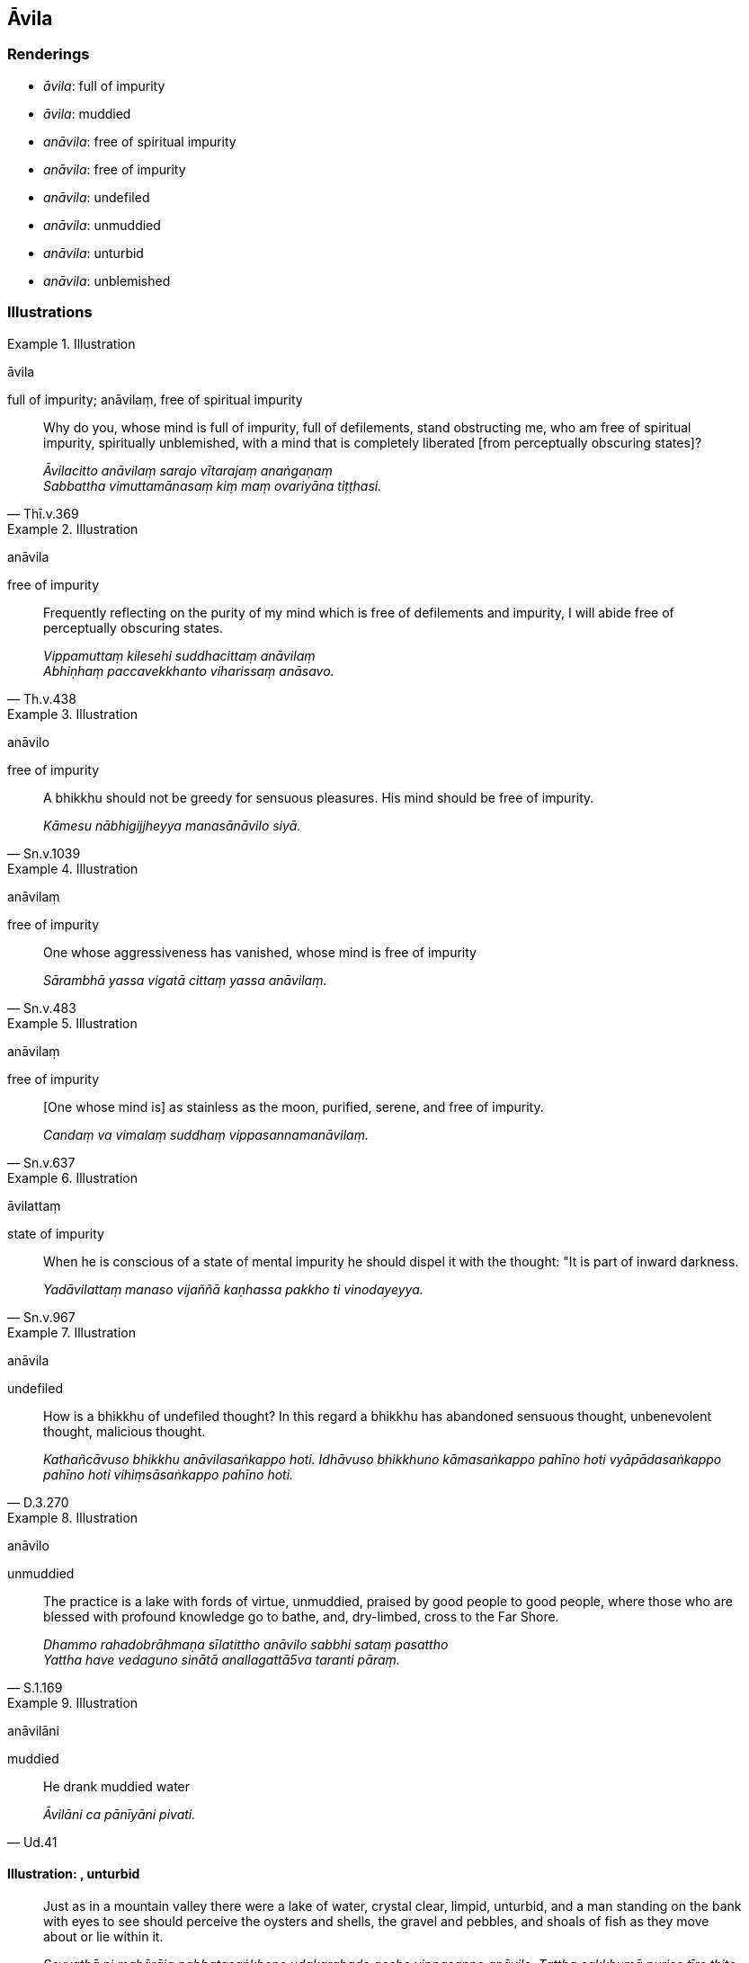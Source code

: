== Āvila

=== Renderings

- _āvila_: full of impurity

- _āvila_: muddied

- _anāvila_: free of spiritual impurity

- _anāvila_: free of impurity

- _anāvila_: undefiled

- _anāvila_: unmuddied

- _anāvila_: unturbid

- _anāvila_: unblemished

=== Illustrations

.Illustration
====
āvila

full of impurity; anāvilaṃ, free of spiritual impurity
====

[quote, Thī.v.369]
____
Why do you, whose mind is full of impurity, full of defilements, stand 
obstructing me, who am free of spiritual impurity, spiritually unblemished, 
with a mind that is completely liberated [from perceptually obscuring states]?

_Āvilacitto anāvilaṃ sarajo vītarajaṃ anaṅgaṇaṃ +
Sabbattha vimuttamānasaṃ kiṃ maṃ ovariyāna tiṭṭhasi._
____

.Illustration
====
anāvila

free of impurity
====

[quote, Th.v.438]
____
Frequently reflecting on the purity of my mind which is free of defilements and 
impurity, I will abide free of perceptually obscuring states.

_Vippamuttaṃ kilesehi suddhacittaṃ anāvilaṃ +
Abhiṇhaṃ paccavekkhanto viharissaṃ anāsavo._
____

.Illustration
====
anāvilo

free of impurity
====

[quote, Sn.v.1039]
____
A bhikkhu should not be greedy for sensuous pleasures. His mind should be free 
of impurity.

_Kāmesu nābhigijjheyya manasānāvilo siyā._
____

.Illustration
====
anāvilaṃ

free of impurity
====

[quote, Sn.v.483]
____
One whose aggressiveness has vanished, whose mind is free of impurity

_Sārambhā yassa vigatā cittaṃ yassa anāvilaṃ._
____

.Illustration
====
anāvilaṃ

free of impurity
====

[quote, Sn.v.637]
____
&#8203;[One whose mind is] as stainless as the moon, purified, serene, and free of 
impurity.

_Candaṃ va vimalaṃ suddhaṃ vippasannamanāvilaṃ._
____

.Illustration
====
āvilattaṃ

state of impurity
====

[quote, Sn.v.967]
____
When he is conscious of a state of mental impurity he should dispel it with the 
thought: "It is part of inward darkness.

_Yadāvilattaṃ manaso vijaññā kaṇhassa pakkho ti vinodayeyya._
____

.Illustration
====
anāvila

undefiled
====

[quote, D.3.270]
____
How is a bhikkhu of undefiled thought? In this regard a bhikkhu has abandoned 
sensuous thought, unbenevolent thought, malicious thought.

_Kathañcāvuso bhikkhu anāvilasaṅkappo hoti. Idhāvuso bhikkhuno 
kāmasaṅkappo pahīno hoti vyāpādasaṅkappo pahīno hoti 
vihiṃsāsaṅkappo pahīno hoti._
____

.Illustration
====
anāvilo

unmuddied
====

[quote, S.1.169]
____
The practice is a lake with fords of virtue, unmuddied, praised by good people 
to good people, where those who are blessed with profound knowledge go to 
bathe, and, dry-limbed, cross to the Far Shore.

_Dhammo rahadobrāhmaṇa sīlatittho anāvilo sabbhi sataṃ pasattho +
Yattha have vedaguno sinātā anallagattā5va taranti pāraṃ._
____

.Illustration
====
anāvilāni

muddied
====

[quote, Ud.41]
____
He drank muddied water

_Āvilāni ca pānīyāni pivati._
____

==== Illustration: , unturbid

[quote, D.1.84]
____
Just as in a mountain valley there were a lake of water, crystal clear, limpid, 
unturbid, and a man standing on the bank with eyes to see should perceive the 
oysters and shells, the gravel and pebbles, and shoals of fish as they move 
about or lie within it.

_Seyyathā pi mahārāja pabbatasaṅkhepe udakarahado accho vippasanno 
anāvilo. Tattha cakkhumā puriso tīre ṭhito passeyya sippisambūkampi 
sakkharakaṭhalampi macchagumbampi carantampi tiṭṭhantamp._
____

==== Illustration: , unblemished

[quote, D.1.76]
____
A gem, a beryl, exquisite, of genuine quality, a well-cut octahedron, 
translucent, limpid, unblemished, excellent in every respect,

_maṇi veḷuriyo subho jātimā aṭṭhaṃso suparikammakato accho 
vippasanno anāvilo sabbākārasampanno._
____

